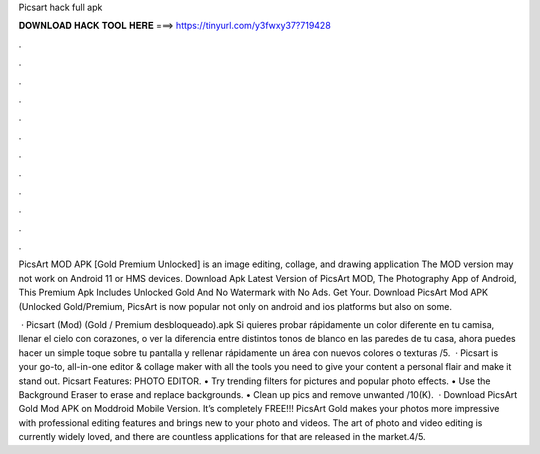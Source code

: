 Picsart hack full apk



𝐃𝐎𝐖𝐍𝐋𝐎𝐀𝐃 𝐇𝐀𝐂𝐊 𝐓𝐎𝐎𝐋 𝐇𝐄𝐑𝐄 ===> https://tinyurl.com/y3fwxy37?719428



.



.



.



.



.



.



.



.



.



.



.



.

PicsArt MOD APK [Gold Premium Unlocked] is an image editing, collage, and drawing application The MOD version may not work on Android 11 or HMS devices. Download Apk Latest Version of PicsArt MOD, The Photography App of Android, This Premium Apk Includes Unlocked Gold And No Watermark with No Ads. Get Your. Download PicsArt Mod APK (Unlocked Gold/Premium, PicsArt is now popular not only on android and ios platforms but also on some.

 · Picsart (Mod) (Gold / Premium desbloqueado).apk Si quieres probar rápidamente un color diferente en tu camisa, llenar el cielo con corazones, o ver la diferencia entre distintos tonos de blanco en las paredes de tu casa, ahora puedes hacer un simple toque sobre tu pantalla y rellenar rápidamente un área con nuevos colores o texturas /5.  · Picsart is your go-to, all-in-one editor & collage maker with all the tools you need to give your content a personal flair and make it stand out. Picsart Features: PHOTO EDITOR. • Try trending filters for pictures and popular photo effects. • Use the Background Eraser to erase and replace backgrounds. • Clean up pics and remove unwanted /10(K).  · Download PicsArt Gold Mod APK on Moddroid Mobile Version. It’s completely FREE!!! PicsArt Gold makes your photos more impressive with professional editing features and brings new to your photo and videos. The art of photo and video editing is currently widely loved, and there are countless applications for that are released in the market.4/5.
